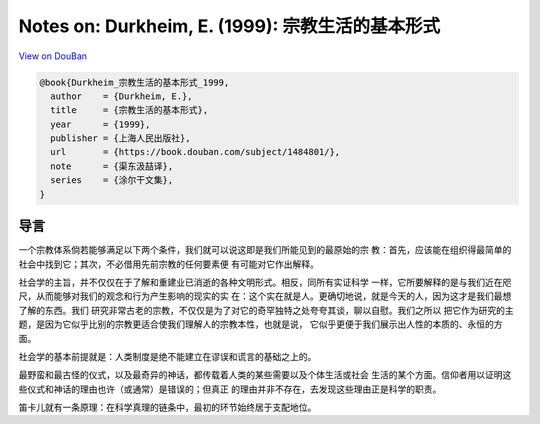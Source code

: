 Notes on: Durkheim, E. (1999): 宗教生活的基本形式
=================================================

`View on DouBan <https://book.douban.com/subject/1484801/>`_

.. code-block:: bibtex

   @book{Durkheim_宗教生活的基本形式_1999,
     author    = {Durkheim, E.},
     title     = {宗教生活的基本形式},
     year      = {1999},
     publisher = {上海人民出版社},
     url       = {https://book.douban.com/subject/1484801/},
     note      = {渠东汲喆译},
     series    = {涂尔干文集},
   }

导言
----

一个宗教体系倘若能够满足以下两个条件，我们就可以说这即是我们所能见到的最原始的宗
教：首先，应该能在组织得最简单的社会中找到它；其次，不必借用先前宗教的任何要素便
有可能对它作出解释。

社会学的主旨，并不仅仅在于了解和重建业已消逝的各种文明形式。相反，同所有实证科学
一样，它所要解释的是与我们近在咫尺，从而能够对我们的观念和行为产生影响的现实的实
在：这个实在就是人。更确切地说，就是今天的人，因为这才是我们最想了解的东西。我们
研究非常古老的宗教，不仅仅是为了对它的奇罕独特之处夸夸其谈，聊以自慰。我们之所以
把它作为研究的主题，是因为它似乎比别的宗教更适合使我们理解人的宗教本性，也就是说，
它似乎更便于我们展示出人性的本质的、永恒的方面。

社会学的基本前提就是：人类制度是绝不能建立在谬误和谎言的基础之上的。

最野蛮和最古怪的仪式，以及最奇异的神话，都传载着人类的某些需要以及个体生活或社会
生活的某个方面。信仰者用以证明这些仪式和神话的理由也许（或通常）是错误的；但真正
的理由并非不存在，去发现这些理由正是科学的职责。

笛卡儿就有一条原理：在科学真理的链条中，最初的环节始终居于支配地位。
